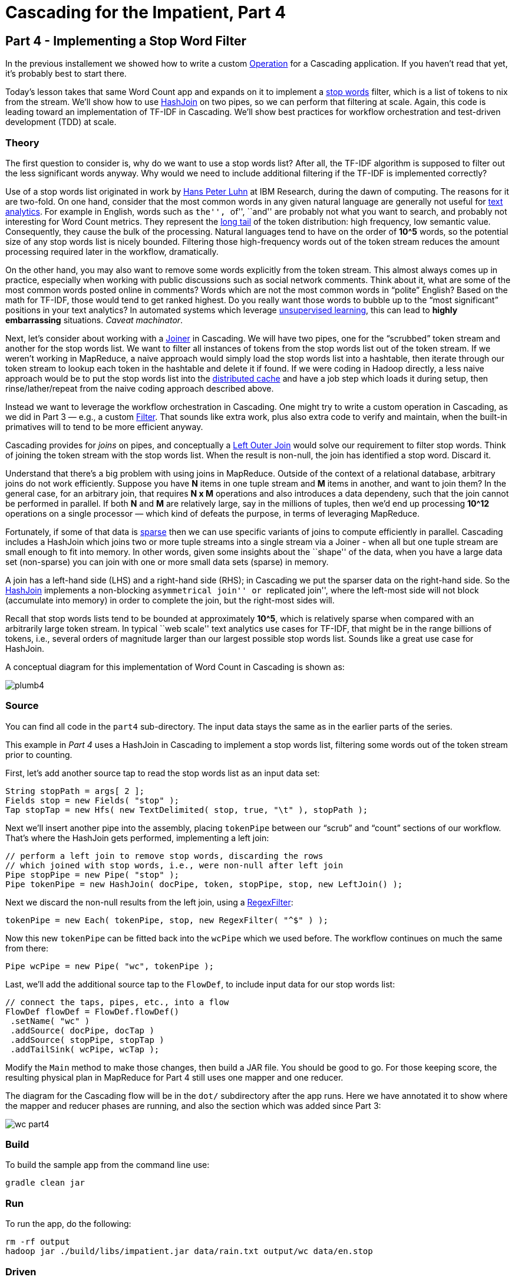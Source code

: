 # Cascading for the Impatient, Part 4

Part 4 - Implementing a Stop Word Filter
---------------------------------------

In the previous installement we showed how to write a custom
http://docs.cascading.org/cascading/2.6/javadoc/cascading/operation/package-summary.html[Operation]
for a Cascading application. If you haven’t read that yet, it’s probably
best to start there.

Today’s lesson takes that same Word Count app and expands on it to implement a
http://en.wikipedia.org/wiki/Stop_words[stop words] filter, which is a list of
tokens to nix from the stream. We’ll show how to use
http://docs.cascading.org/cascading/2.6/javadoc/cascading/pipe/HashJoin.html[HashJoin]
on two pipes, so we can perform that filtering at scale. Again, this code is
leading toward an implementation of TF-IDF in Cascading. We’ll show best
practices for workflow orchestration and test-driven development (TDD) at scale.

Theory
~~~~~~

The first question to consider is, why do we want to use a stop words list?
After all, the TF-IDF algorithm is supposed to filter out the less significant
words anyway. Why would we need to include additional filtering if the TF-IDF
is implemented correctly?

Use of a stop words list originated in work by
http://en.wikipedia.org/wiki/Hans_Peter_Luhn[Hans Peter Luhn] at IBM Research,
during the dawn of computing. The reasons for it are two-fold. On one hand,
consider that the most common words in any given natural language are generally
not useful for http://en.wikipedia.org/wiki/Text_analytics[text analytics]. For
example in English, words such as ``the'', ``of'', ``and'' are probably not what
you want to search, and probably not interesting for Word Count metrics. They
represent the http://en.wikipedia.org/wiki/Long_Tail[long tail] of the token
distribution: high frequency, low semantic value. Consequently, they cause the
bulk of the processing. Natural languages tend to have on the order of *10^5*
words, so the potential size of any stop words list is nicely bounded.
Filtering those high-frequency words out of the token stream reduces the amount
processing required later in the workflow, dramatically.

On the other hand, you may also want to remove some words explicitly from the
token stream. This almost always comes up in practice, especially when working
with public discussions such as social network comments. Think about it, what
are some of the most common words posted online in comments? Words which are not
the most common words in “polite” English? Based on the math for TF-IDF, those
would tend to get ranked highest. Do you really want those words to bubble up to
the “most significant” positions in your text analytics? In automated systems
which leverage http://en.wikipedia.org/wiki/Unsupervised_learning[unsupervised
learning], this can lead to *highly embarrassing* situations. _Caveat
machinator_.

Next, let's consider about working with a
http://docs.cascading.org/cascading/2.6/javadoc/cascading/pipe/joiner/package-summary.html[Joiner]
in Cascading. We will have two pipes, one for the “scrubbed” token stream and
another for the stop words list.  We want to filter all instances of tokens from
the stop words list out of the token stream. If we weren’t working in MapReduce,
a naive approach would simply load the stop words list into a hashtable, then
iterate through our token stream to lookup each token in the hashtable and
delete it if found. If we were coding in Hadoop directly, a less naive approach
would be to put the stop words list into the
http://hadoop.apache.org/docs/current/api/org/apache/hadoop/filecache/DistributedCache.html[distributed
cache] and have a job step which loads it during setup, then rinse/lather/repeat
from the naive coding approach described above.

Instead we want to leverage the workflow orchestration in Cascading. One might
try to write a custom operation in Cascading, as we did in Part 3 — e.g., a
custom
http://docs.cascading.org/cascading/2.6/javadoc/cascading/operation/filter/package-summary.html[Filter].
That sounds like extra work, plus also extra code to verify and maintain, when
the built-in primatives will to tend to be more efficient anyway.

Cascading provides for _joins_ on pipes, and conceptually a
http://stackoverflow.com/questions/406294/left-join-and-left-outer-join-in-sql-server[Left
Outer Join] would solve our requirement to filter stop words. Think of joining
the token stream with the stop words list. When the result is non-null, the join
has identified a stop word. Discard it.

Understand that there's a big problem with using joins in MapReduce. Outside of
the context of a relational database, arbitrary joins do not work efficiently.
Suppose you have *N* items in one tuple stream and *M* items in another, and want
to join them? In the general case, for an arbitrary join, that requires *N x M*
operations and also introduces a data dependeny, such that the join cannot be
performed in parallel. If both *N* and *M* are relatively large, say in the
millions of tuples, then we’d end up processing *10^12* operations on a single
processor — which kind of defeats the purpose, in terms of leveraging
MapReduce.

Fortunately, if some of that data is
http://en.wikipedia.org/wiki/Sparse_matrix[sparse] then we can use specific
variants of joins to compute efficiently in parallel. Cascading includes a
HashJoin which joins two or more tuple streams into a single stream via a Joiner -
when all but one tuple stream are small enough to fit into memory. In other
words, given some insights about the ``shape'' of the data, when you have a large
data set (non-sparse) you can join with one or more small data sets (sparse) in
memory.

A join has a left-hand side (LHS) and a right-hand side (RHS); in Cascading we
put the sparser data on the right-hand side. So the
http://docs.cascading.org/cascading/2.6/javadoc/cascading/pipe/HashJoin.html[HashJoin]
implements a non-blocking ``asymmetrical join'' or ``replicated join'', where the
left-most side will not block (accumulate into memory) in order to complete the
join, but the right-most sides will.

Recall that stop words lists tend to be bounded at approximately *10^5*, which is
relatively sparse when compared with an arbitrarily large token stream. In
typical ``web scale'' text analytics use cases for TF-IDF, that might be in the
range billions of tokens, i.e., several orders of magnitude larger than our
largest possible stop words list. Sounds like a great use case for HashJoin.

A conceptual diagram for this implementation of Word Count in Cascading is
shown as:

image:plumb4.png[]

Source
~~~~~~

You can find all code in the `part4` sub-directory. The input data stays the
same as in the earlier parts of the series.

This example in _Part 4_ uses a HashJoin in Cascading to implement a stop words
list, filtering some words out of the token stream prior to counting.

First, let’s add another source tap to read the stop words list as an input
data set:

[source,java]
----
String stopPath = args[ 2 ];
Fields stop = new Fields( "stop" );
Tap stopTap = new Hfs( new TextDelimited( stop, true, "\t" ), stopPath );
----

Next we’ll insert another pipe into the assembly, placing `tokenPipe` between our
“scrub” and “count” sections of our workflow. That’s where the HashJoin gets
performed, implementing a left join:

[source,java]
----
// perform a left join to remove stop words, discarding the rows
// which joined with stop words, i.e., were non-null after left join
Pipe stopPipe = new Pipe( "stop" );
Pipe tokenPipe = new HashJoin( docPipe, token, stopPipe, stop, new LeftJoin() );
----

Next we discard the non-null results from the left join, using a
http://docs.cascading.org/cascading/2.6/javadoc/cascading/operation/regex/RegexFilter.html[RegexFilter]:

[source,java]
----
tokenPipe = new Each( tokenPipe, stop, new RegexFilter( "^$" ) );
----

Now this new `tokenPipe` can be fitted back into the `wcPipe` which we used
before. The workflow continues on much the same from there:

[source,java]
----
Pipe wcPipe = new Pipe( "wc", tokenPipe );
----

Last, we’ll add the additional source tap to the `FlowDef`, to include input data
for our stop words list:

[source,java]
----
// connect the taps, pipes, etc., into a flow
FlowDef flowDef = FlowDef.flowDef()
 .setName( "wc" )
 .addSource( docPipe, docTap )
 .addSource( stopPipe, stopTap )
 .addTailSink( wcPipe, wcTap );
----

Modify the `Main` method to make those changes, then build a JAR file. You should
be good to go. For those keeping score, the resulting physical plan in
MapReduce for Part 4 still uses one mapper and one reducer.

The diagram for the Cascading flow will be in the `dot/` subdirectory after the
app runs. Here we have annotated it to show where the mapper and reducer phases
are running, and also the section which was added since Part 3:

image:wc_part4.png[]

Build
~~~~~

To build the sample app from the command line use:

    gradle clean jar

Run
~~~

To run the app, do the following:

    rm -rf output
    hadoop jar ./build/libs/impatient.jar data/rain.txt output/wc data/en.stop

Driven
~~~~~~
Open your *Driven-enabled* app to track the progress of your application in real-time. Make 
sure that you have set the Refresh feature to ON. By default, the Driven updates the visualization
every 30 seconds. 

*If you have not installed the Driven plugin, you can still explore Part 4 through
Driven by following this https://driven.cascading.io/driven/1AE69BD0641146EFB926DE7AC83B94B0[link]*

[NOTE]
===============================
If you registered at http://cascading.io and installed the Driven API key, you will 
have accces to the “All Applications” view that tracks all your historical application
runs. This view starts becoming interesting over a period of time when you want to 
track trending, identify outlier behavior, or monitor applications based on their 
termination status
===============================

image:driven-part4.png[]

You can get detailed insights 
into how your Cascading steps translated into Map Reduce by clicking on your Flow name 
in the timeline view ("wc"). 

image:driven-part4-b.png[]

Output text gets stored in the partition file `output/wc` which you can then verify:

    more output/wc/part-00000

Here’s a link:part4.log[log] file from our run of the
sample app, part 4. If your run looks terribly different, something is probably
not set up correctly. Drop us a line on the
https://groups.google.com/forum/#!forum/cascading-user[cascading-user] email forum.

Next
----
link:impatient5.html[Part 5] of Cascading for the Impatient implements the
TF-IDF with Cascading.

